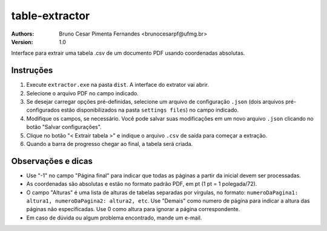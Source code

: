 table-extractor
=============================
:Authors: 
    Bruno Cesar Pimenta Fernandes <brunocesarpf@ufmg.br>
:Version: 1.0
Interface para extrair uma tabela .csv de um documento PDF usando coordenadas absolutas.

Instruções
----------------------------------
#. Execute ``extractor.exe`` na pasta ``dist``. A interface do extrator vai abrir.
#. Selecione o arquivo PDF no campo indicado.
#. Se desejar carregar opções pré-definidas, selecione um arquivo de configuração ``.json`` (dois arquivos pré-configurados estão disponibilizados na pasta ``settings files``) no campo indicado.
#. Modifique os campos, se necessário. Você pode salvar suas modificações em um novo arquivo ``.json`` clicando no botão "Salvar configurações".
#. Clique no botão "< Extrair tabela >" e indique o arquivo ``.csv`` de saída para começar a extração.
#. Quando a barra de progresso chegar ao final, a tabela será criada.


Observações e dicas
----------------------------------
* Use "-1" no campo "Página final" para indicar que todas as páginas a partir da inicial devem ser processadas.
* As coordenadas são absolutas e estão no formato padrão PDF, em pt (1 pt = 1 polegada/72).
* O campo "Alturas" é uma lista de alturas de tabelas separadas por vírgulas, no formato: ``numeroDaPagina1: altura1, numeroDaPagina2: altura2, etc``. Use "Demais" como numero de página para indicar a altura das páginas não especificadas. Use 0 como altura para ignorar a página correspondente.
* Em caso de dúvida ou algum problema encontrado, mande um e-mail.
